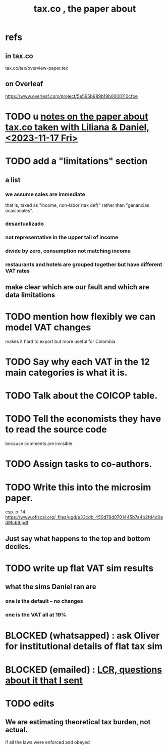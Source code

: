 :PROPERTIES:
:ID:       30fb3fac-5f4b-472b-a437-cc224704ba30
:END:
#+title: tax.co , the paper about
* refs
** in tax.co
   tax.co/tex/overview-paper.tex
** on Overleaf
   https://www.overleaf.com/project/5e595b989b19b0000110cfbe
* TODO u [[id:630a57f2-5203-4272-98ec-44e9fad555a4][notes on the paper about tax.co taken with Liliana & Daniel, <2023-11-17 Fri>]]
* TODO add a "limitations" section
** a list
*** we assume sales are immediate
    that is, taxed as "income, non-labor (tax def)"
    rather than "ganancias ocasionales".
*** desactualizado
*** not representative in the upper tail of income
*** divide by zero, consumption not matching income
*** restaurants and hotels are grouped together but have different VAT rates
** make clear which are our fault and which are data limitations
* TODO mention how flexibly we can model VAT changes
  makes it hard to export but more useful for Colombia
* TODO Say why each VAT in the 12 main categories is what it is.
* TODO Talk about the COICOP table.
* TODO Tell the economists they have to read the source code
  because comments are invisible.
* TODO Assign tasks to co-authors.
* TODO Write this into the microsim paper.
  esp. p. 14
  https://www.ofiscal.org/_files/ugd/e33cdb_450d78d0701445b7a4b2fd4d0ad9fcb9.pdf
** Just say what happens to the top and bottom deciles.
* TODO write up flat VAT sim results
** what the sims Daniel ran are
*** one is the default -- no changes
*** one is the VAT all at 19%
* BLOCKED (whatsapped) : ask Oliver for institutional details of flat tax sim
* BLOCKED (emailed) : [[id:616dd4c9-f1e1-461d-8d14-2ebc5286a663][LCR, questions about it that I sent]]
* TODO edits
** We are estimating theoretical tax burden, not actual.
   if all the laws were enforced and obeyed
